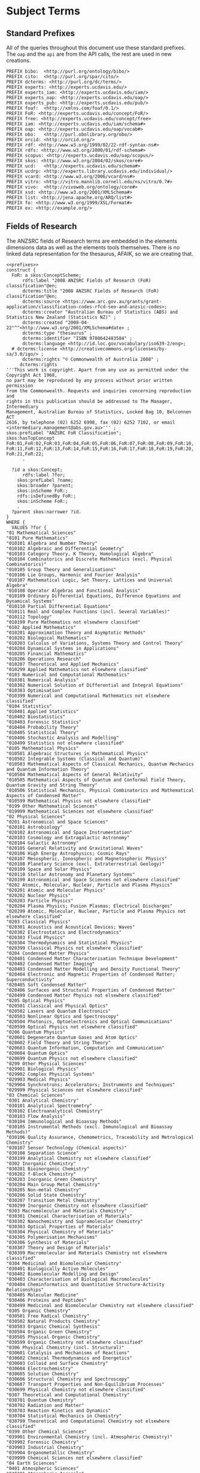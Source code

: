 * Subject Terms
:PROPERTIES:
:header-args:http: :host localhost:6030
:header-args:sparql: :url http://sparql.org/sparql :format text/csv
:header-args:sparqlx: :url http://localhost:3030/experts_private/sparql :format text/csv
:END:

** Standard Prefixes
All of the queries throughout this document use these standard prefixes.  The
~oap~ and the ~api~ are from the API calls, the rest are used in new creations.

#+name: prefixes
#+BEGIN_SRC sparql :no-tangle
PREFIX bibo:  <http://purl.org/ontology/bibo/>
PREFIX cito:  <http://purl.org/spar/cito/>
PREFIX dcterms: <http://purl.org/dc/terms/>
PREFIX experts: <http://experts.ucdavis.edu/>
PREFIX experts_iam: <http://experts.ucdavis.edu/iam/>
PREFIX experts_oap: <http://experts.ucdavis.edu/oap/>
PREFIX experts_pub: <http://experts.ucdavis.edu/pub/>
PREFIX foaf:  <http://xmlns.com/foaf/0.1/>
PREFIX FoR: <http://experts.ucdavis.edu/concept/FoR/>
PREFIX free: <http://experts.ucdavis.edu/concept/free>
PREFIX iam: <http://experts.ucdavis.edu/iam/schema#>
PREFIX oap: <http://experts.ucdavis.edu/oap/vocab#>
PREFIX obo:   <http://purl.obolibrary.org/obo/>
PREFIX orcid: <http://orcid.org/>
PREFIX rdf: <http://www.w3.org/1999/02/22-rdf-syntax-ns#>
PREFIX rdfs: <http://www.w3.org/2000/01/rdf-schema#>
PREFIX scopus: <http://experts.ucdavis.edu/oap/scopus/>
PREFIX skos: <http://www.w3.org/2004/02/skos/core#>
PREFIX ucd:   <http://experts.ucdavis.edu/schema#>
PREFIX ucdrp: <http://experts.library.ucdavis.edu/individual/>
PREFIX vcard: <http://www.w3.org/2006/vcard/ns#>
PREFIX vitro: <http://vitro.mannlib.cornell.edu/ns/vitro/0.7#>
PREFIX vivo:  <http://vivoweb.org/ontology/core#>
PREFIX xsd: <http://www.w3.org/2001/XMLSchema#>
PREFIX list: <http://jena.apache.org/ARQ/list#>
PREFIX fo: <http://www.w3.org/1999/XSL/Format#>
PREFIX ex: <http://example.org/>
#+END_SRC

** Fields of Research

The ANZSRC fields of Research terms are embedded in the elements dimensions
data as well as the elements tools themselves.  There is no linked data
representation for the thesaurus, AFAIK, so we are creating that.

#+name: FoR
#+BEGIN_SRC sparql :noweb yes :no-tangle :format raw :file FoR.ttl :wrapx "SRC ttl :tangle FoR.ttl"
<<prefixes>>
construct {
  FoR: a skos:ConceptScheme;
      rdfs:label "2008 ANZSRC Fields of Research (FoR) classification"@en;
      dcterms:title "2008 ANZSRC Fields of Research (FoR) classification"@en;
      dcterms:source <https://www.arc.gov.au/grants/grant-application/classification-codes-rfcd-seo-and-anzsic-codes>;
      dcterms:creator "Australian Bureau of Statistics (ABS) and Statistics New Zealand (Statistics NZ)" ;
      dcterms:created "2008-04-22"^^<http://www.w3.org/2001/XMLSchema#date> ;
      dcterms:type "thesaurus" ;
      dcterms:identifier "ISBN 9780642483584" ;
      dcterms:language <http://id.loc.gov/vocabulary/iso639-2/eng>;
  # dcterms:license <http://creativecommons.org/licenses/by-sa/3.0/igo/> ;
      dcterms:rights "© Commonwealth of Australia 2008" ;
     dcterms:rights
'''This work is copyright. Apart from any use as permitted under the Copyright Act 1968,
no part may be reproduced by any process without prior written permission
from the Commonwealth. Requests and inquiries concerning reproduction and
rights in this publication should be addressed to The Manager, Intermediary
Management, Australian Bureau of Statistics, Locked Bag 10, Belconnen ACT
2616, by telephone (02) 6252 6998, fax (02) 6252 7102, or email <intermediary.management@abs.gov.au>''' ;
skos:prefLabel "ANZSRC FoR Classification";
skos:hasTopConcept FoR:01,FoR:02,FoR:03,FoR:04,FoR:05,FoR:06,FoR:07,FoR:08,FoR:09,FoR:10,
FoR:11,FoR:12,FoR:13,FoR:14,FoR:15,FoR:16,FoR:17,FoR:18,FoR:19,FoR:20,
FoR:21,FoR:22;
      .

  ?id a skos:Concept;
      rdfs:label ?for;
    skos:prefLabel ?name;
    skos:broader ?parent;
    skos:inScheme FoR:;
    rdfs:isDefinedBy FoR:;
    skos:inScheme FoR:;
    .
  ?parent skos:narrower ?id.
}
WHERE {
  VALUES ?for {
"01 Mathematical Sciences"
"0101 Pure Mathematics"
"010101 Algebra and Number Theory"
"010102 Algebraic and Differential Geometry"
"010103 Category Theory, K Theory, Homological Algebra"
"010104 Combinatorics and Discrete Mathematics (excl. Physical Combinatorics)"
"010105 Group Theory and Generalisations"
"010106 Lie Groups, Harmonic and Fourier Analysis"
"010107 Mathematical Logic, Set Theory, Lattices and Universal Algebra"
"010108 Operator Algebras and Functional Analysis"
"010109 Ordinary Differential Equations, Difference Equations and Dynamical Systems"
"010110 Partial Differential Equations"
"010111 Real and Complex Functions (incl. Several Variables)"
"010112 Topology"
"010199 Pure Mathematics not elsewhere classified"
"0102 Applied Mathematics"
"010201 Approximation Theory and Asymptotic Methods"
"010202 Biological Mathematics"
"010203 Calculus of Variations, Systems Theory and Control Theory"
"010204 Dynamical Systems in Applications"
"010205 Financial Mathematics"
"010206 Operations Research"
"010207 Theoretical and Applied Mechanics"
"010299 Applied Mathematics not elsewhere classified"
"0103 Numerical and Computational Mathematics"
"010301 Numerical Analysis"
"010302 Numerical Solution of Differential and Integral Equations"
"010303 Optimisation"
"010399 Numerical and Computational Mathematics not elsewhere classified"
"0104 Statistics"
"010401 Applied Statistics"
"010402 Biostatistics"
"010403 Forensic Statistics"
"010404 Probability Theory"
"010405 Statistical Theory"
"010406 Stochastic Analysis and Modelling"
"010499 Statistics not elsewhere classified"
"0105 Mathematical Physics"
"010501 Algebraic Structures in Mathematical Physics"
"010502 Integrable Systems (Classical and Quantum)"
"010503 Mathematical Aspects of Classical Mechanics, Quantum Mechanics and Quantum Information Theory"
"010504 Mathematical Aspects of General Relativity"
"010505 Mathematical Aspects of Quantum and Conformal Field Theory, Quantum Gravity and String Theory"
"010506 Statistical Mechanics, Physical Combinatorics and Mathematical Aspects of Condensed Matter"
"010599 Mathematical Physics not elsewhere classified"
"0199 Other Mathematical Sciences"
"019999 Mathematical Sciences not elsewhere classified"
"02 Physical Sciences"
"0201 Astronomical and Space Sciences"
"020101 Astrobiology"
"020102 Astronomical and Space Instrumentation"
"020103 Cosmology and Extragalactic Astronomy"
"020104 Galactic Astronomy"
"020105 General Relativity and Gravitational Waves"
"020106 High Energy Astrophysics; Cosmic Rays"
"020107 Mesospheric, Ionospheric and Magnetospheric Physics"
"020108 Planetary Science (excl. Extraterrestrial Geology)"
"020109 Space and Solar Physics"
"020110 Stellar Astronomy and Planetary Systems"
"020199 Astronomical and Space Sciences not elsewhere classified"
"0202 Atomic, Molecular, Nuclear, Particle and Plasma Physics"
"020201 Atomic and Molecular Physics"
"020202 Nuclear Physics"
"020203 Particle Physics"
"020204 Plasma Physics; Fusion Plasmas; Electrical Discharges"
"020299 Atomic, Molecular, Nuclear, Particle and Plasma Physics not elsewhere classified"
"0203 Classical Physics"
"020301 Acoustics and Acoustical Devices; Waves"
"020302 Electrostatics and Electrodynamics"
"020303 Fluid Physics"
"020304 Thermodynamics and Statistical Physics"
"020399 Classical Physics not elsewhere classified"
"0204 Condensed Matter Physics"
"020401 Condensed Matter Characterisation Technique Development"
"020402 Condensed Matter Imaging"
"020403 Condensed Matter Modelling and Density Functional Theory"
"020404 Electronic and Magnetic Properties of Condensed Matter; Superconductivity"
"020405 Soft Condensed Matter"
"020406 Surfaces and Structural Properties of Condensed Matter"
"020499 Condensed Matter Physics not elsewhere classified"
"0205 Optical Physics"
"020501 Classical and Physical Optics"
"020502 Lasers and Quantum Electronics"
"020503 Nonlinear Optics and Spectroscopy"
"020504 Photonics, Optoelectronics and Optical Communications"
"020599 Optical Physics not elsewhere classified"
"0206 Quantum Physics"
"020601 Degenerate Quantum Gases and Atom Optics"
"020602 Field Theory and String Theory"
"020603 Quantum Information, Computation and Communication"
"020604 Quantum Optics"
"020699 Quantum Physics not elsewhere classified"
"0299 Other Physical Sciences"
"029901 Biological Physics"
"029902 Complex Physical Systems"
"029903 Medical Physics"
"029904 Synchrotrons; Accelerators; Instruments and Techniques"
"029999 Physical Sciences not elsewhere classified"
"03 Chemical Sciences"
"0301 Analytical Chemistry"
"030101 Analytical Spectrometry"
"030102 Electroanalytical Chemistry"
"030103 Flow Analysis"
"030104 Immunological and Bioassay Methods"
"030105 Instrumental Methods (excl. Immunological and Bioassay Methods)"
"030106 Quality Assurance, Chemometrics, Traceability and Metrological Chemistry"
"030107 Sensor Technology (Chemical aspects)"
"030108 Separation Science"
"030199 Analytical Chemistry not elsewhere classified"
"0302 Inorganic Chemistry"
"030201 Bioinorganic Chemistry"
"030202 f-Block Chemistry"
"030203 Inorganic Green Chemistry"
"030204 Main Group Metal Chemistry"
"030205 Non-metal Chemistry"
"030206 Solid State Chemistry"
"030207 Transition Metal Chemistry"
"030299 Inorganic Chemistry not elsewhere classified"
"0303 Macromolecular and Materials Chemistry"
"030301 Chemical Characterisation of Materials"
"030302 Nanochemistry and Supramolecular Chemistry"
"030303 Optical Properties of Materials"
"030304 Physical Chemistry of Materials"
"030305 Polymerisation Mechanisms"
"030306 Synthesis of Materials"
"030307 Theory and Design of Materials"
"030399 Macromolecular and Materials Chemistry not elsewhere classified"
"0304 Medicinal and Biomolecular Chemistry"
"030401 Biologically Active Molecules"
"030402 Biomolecular Modelling and Design"
"030403 Characterisation of Biological Macromolecules"
"030404 Cheminformatics and Quantitative Structure-Activity Relationships"
"030405 Molecular Medicine"
"030406 Proteins and Peptides"
"030499 Medicinal and Biomolecular Chemistry not elsewhere classified"
"0305 Organic Chemistry"
"030501 Free Radical Chemistry"
"030502 Natural Products Chemistry"
"030503 Organic Chemical Synthesis"
"030504 Organic Green Chemistry"
"030505 Physical Organic Chemistry"
"030599 Organic Chemistry not elsewhere classified"
"0306 Physical Chemistry (incl. Structural)"
"030601 Catalysis and Mechanisms of Reactions"
"030602 Chemical Thermodynamics and Energetics"
"030603 Colloid and Surface Chemistry"
"030604 Electrochemistry"
"030605 Solution Chemistry"
"030606 Structural Chemistry and Spectroscopy"
"030607 Transport Properties and Non-Equilibrium Processes"
"030699 Physical Chemistry not elsewhere classified"
"0307 Theoretical and Computational Chemistry"
"030701 Quantum Chemistry"
"030702 Radiation and Matter"
"030703 Reaction Kinetics and Dynamics"
"030704 Statistical Mechanics in Chemistry"
"030799 Theoretical and Computational Chemistry not elsewhere classified"
"0399 Other Chemical Sciences"
"039901 Environmental Chemistry (incl. Atmospheric Chemistry)"
"039902 Forensic Chemistry"
"039903 Industrial Chemistry"
"039904 Organometallic Chemistry"
"039999 Chemical Sciences not elsewhere classified"
"04 Earth Sciences"
"0401 Atmospheric Sciences"
"040101 Atmospheric Aerosols"
"040102 Atmospheric Dynamics"
"040103 Atmospheric Radiation"
"040104 Climate Change Processes"
"040105 Climatology (excl. Climate Change Processes)"
"040106 Cloud Physics"
"040107 Meteorology"
"040108 Tropospheric and Stratospheric Physics"
"040199 Atmospheric Sciences not elsewhere classified"
"0402 Geochemistry"
"040201 Exploration Geochemistry"
"040202 Inorganic Geochemistry"
"040203 Isotope Geochemistry"
"040204 Organic Geochemistry"
"040299 Geochemistry not elsewhere classified"
"0403 Geology"
"040301 Basin Analysis"
"040302 Extraterrestrial Geology"
"040303 Geochronology"
"040304 Igneous and Metamorphic Petrology"
"040305 Marine Geoscience"
"040306 Mineralogy and Crystallography"
"040307 Ore Deposit Petrology"
"040308 Palaeontology (incl. Palynology)"
"040309 Petroleum and Coal Geology"
"040310 Sedimentology"
"040311 Stratigraphy (incl. Biostratigraphy and Sequence Stratigraphy)"
"040312 Structural Geology"
"040313 Tectonics"
"040314 Volcanology"
"040399 Geology not elsewhere classified"
"0404 Geophysics"
"040401 Electrical and Electromagnetic Methods in Geophysics"
"040402 Geodynamics"
"040403 Geophysical Fluid Dynamics"
"040404 Geothermics and Radiometrics"
"040405 Gravimetrics"
"040406 Magnetism and Palaeomagnetism"
"040407 Seismology and Seismic Exploration"
"040499 Geophysics not elsewhere classified"
"0405 Oceanography"
"040501 Biological Oceanography"
"040502 Chemical Oceanography"
"040503 Physical Oceanography"
"040599 Oceanography not elsewhere classified"
"0406 Physical Geography and Environmental Geoscience"
"040601 Geomorphology and Regolith and Landscape Evolution"
"040602 Glaciology"
"040603 Hydrogeology"
"040604 Natural Hazards"
"040605 Palaeoclimatology"
"040606 Quaternary Environments"
"040607 Surface Processes"
"040608 Surfacewater Hydrology"
"040699 Physical Geography and Environmental Geoscience not elsewhere classified"
"0499 Other Earth Sciences"
"049999 Earth Sciences not elsewhere classified"
"05 Environmental Sciences"
"0501 Ecological Applications"
"050101 Ecological Impacts of Climate Change"
"050102 Ecosystem Function"
"050103 Invasive Species Ecology"
"050104 Landscape Ecology"
"050199 Ecological Applications not elsewhere classified"
"0502 Environmental Science and Management"
"050201 Aboriginal and Torres Strait Islander Environmental Knowledge"
"050202 Conservation and Biodiversity"
"050203 Environmental Education and Extension"
"050204 Environmental Impact Assessment"
"050205 Environmental Management"
"050206 Environmental Monitoring"
"050207 Environmental Rehabilitation (excl. Bioremediation)"
"050208 Maori Environmental Knowledge"
"050209 Natural Resource Management"
"050210 Pacific Peoples Environmental Knowledge"
"050211 Wildlife and Habitat Management"
"050299 Environmental Science and Management not elsewhere classified"
"0503 Soil Sciences"
"050301 Carbon Sequestration Science"
"050302 Land Capability and Soil Degradation"
"050303 Soil Biology"
"050304 Soil Chemistry (excl. Carbon Sequestration Science)"
"050305 Soil Physics"
"050399 Soil Sciences not elsewhere classified"
"0599 Other Environmental Sciences"
"059999 Environmental Sciences not elsewhere classified"
"06 Biological Sciences"
"0601 Biochemistry and Cell Biology"
"060101 Analytical Biochemistry"
"060102 Bioinformatics"
"060103 Cell Development, Proliferation and Death"
"060104 Cell Metabolism"
"060105 Cell Neurochemistry"
"060106 Cellular Interactions (incl. Adhesion, Matrix, Cell Wall)"
"060107 Enzymes"
"060108 Protein Trafficking"
"060109 Proteomics and Intermolecular Interactions (excl. Medical Proteomics)"
"060110 Receptors and Membrane Biology"
"060111 Signal Transduction"
"060112 Structural Biology (incl. Macromolecular Modelling)"
"060113 Synthetic Biology"
"060114 Systems Biology"
"060199 Biochemistry and Cell Biology not elsewhere classified"
"0602 Ecology"
"060201 Behavioural Ecology"
"060202 Community Ecology (excl. Invasive Species Ecology)"
"060203 Ecological Physiology"
"060204 Freshwater Ecology"
"060205 Marine and Estuarine Ecology (incl. Marine Ichthyology)"
"060206 Palaeoecology"
"060207 Population Ecology"
"060208 Terrestrial Ecology"
"060299 Ecology not elsewhere classified"
"0603 Evolutionary Biology"
"060301 Animal Systematics and Taxonomy"
"060302 Biogeography and Phylogeography"
"060303 Biological Adaptation"
"060304 Ethology and Sociobiology"
"060305 Evolution of Developmental Systems"
"060306 Evolutionary Impacts of Climate Change"
"060307 Host-Parasite Interactions"
"060308 Life Histories"
"060309 Phylogeny and Comparative Analysis"
"060310 Plant Systematics and Taxonomy"
"060311 Speciation and Extinction"
"060399 Evolutionary Biology not elsewhere classified"
"0604 Genetics"
"060401 Anthropological Genetics"
"060402 Cell and Nuclear Division"
"060403 Developmental Genetics (incl. Sex Determination)"
"060404 Epigenetics (incl. Genome Methylation and Epigenomics)"
"060405 Gene Expression (incl. Microarray and other genome-wide approaches)"
"060406 Genetic Immunology"
"060407 Genome Structure and Regulation"
"060408 Genomics"
"060409 Molecular Evolution"
"060410 Neurogenetics"
"060411 Population, Ecological and Evolutionary Genetics"
"060412 Quantitative Genetics (incl. Disease and Trait Mapping Genetics)"
"060499 Genetics not elsewhere classified"
"0605 Microbiology"
"060501 Bacteriology"
"060502 Infectious Agents"
"060503 Microbial Genetics"
"060504 Microbial Ecology"
"060505 Mycology"
"060506 Virology"
"060599 Microbiology not elsewhere classified"
"0606 Physiology"
"060601 Animal Physiology - Biophysics"
"060602 Animal Physiology - Cell"
"060603 Animal Physiology - Systems"
"060604 Comparative Physiology"
"060699 Physiology not elsewhere classified"
"0607 Plant Biology"
"060701 Phycology (incl. Marine Grasses)"
"060702 Plant Cell and Molecular Biology"
"060703 Plant Developmental and Reproductive Biology"
"060704 Plant Pathology"
"060705 Plant Physiology"
"060799 Plant Biology not elsewhere classified"
"0608 Zoology"
"060801 Animal Behaviour"
"060802 Animal Cell and Molecular Biology"
"060803 Animal Developmental and Reproductive Biology"
"060804 Animal Immunology"
"060805 Animal Neurobiology"
"060806 Animal Physiological Ecology"
"060807 Animal Structure and Function"
"060808 Invertebrate Biology"
"060809 Vertebrate Biology"
"060899 Zoology not elsewhere classified"
"0699 Other Biological Sciences"
"069901 Forensic Biology"
"069902 Global Change Biology"
"069999 Biological Sciences not elsewhere classified"
"07 Agricultural and Veterinary Sciences"
"0701 Agriculture, Land and Farm Management"
"070101 Agricultural Land Management"
"070102 Agricultural Land Planning"
"070103 Agricultural Production Systems Simulation"
"070104 Agricultural Spatial Analysis and Modelling"
"070105 Agricultural Systems Analysis and Modelling"
"070106 Farm Management, Rural Management and Agribusiness"
"070107 Farming Systems Research"
"070108 Sustainable Agricultural Development"
"070199 Agriculture, Land and Farm Management not elsewhere classified"
"0702 Animal Production"
"070201 Animal Breeding"
"070202 Animal Growth and Development"
"070203 Animal Management"
"070204 Animal Nutrition"
"070205 Animal Protection (Pests and Pathogens)"
"070206 Animal Reproduction"
"070207 Humane Animal Treatment"
"070299 Animal Production not elsewhere classified"
"0703 Crop and Pasture Production"
"070301 Agro-ecosystem Function and Prediction"
"070302 Agronomy"
"070303 Crop and Pasture Biochemistry and Physiology"
"070304 Crop and Pasture Biomass and Bioproducts"
"070305 Crop and Pasture Improvement (Selection and Breeding)"
"070306 Crop and Pasture Nutrition"
"070307 Crop and Pasture Post Harvest Technologies (incl. Transportation and Storage)"
"070308 Crop and Pasture Protection (Pests, Diseases and Weeds)"
"070399 Crop and Pasture Production not elsewhere classified"
"0704 Fisheries Sciences"
"070401 Aquaculture"
"070402 Aquatic Ecosystem Studies and Stock Assessment"
"070403 Fisheries Management"
"070404 Fish Pests and Diseases"
"070405 Fish Physiology and Genetics"
"070406 Post-Harvest Fisheries Technologies (incl. Transportation)"
"070499 Fisheries Sciences not elsewhere classified"
"0705 Forestry Sciences"
"070501 Agroforestry"
"070502 Forestry Biomass and Bioproducts"
"070503 Forestry Fire Management"
"070504 Forestry Management and Environment"
"070505 Forestry Pests, Health and Diseases"
"070506 Forestry Product Quality Assessment"
"070507 Tree Improvement (Selection and Breeding)"
"070508 Tree Nutrition and Physiology"
"070509 Wood Fibre Processing"
"070510 Wood Processing"
"070599 Forestry Sciences not elsewhere classified"
"0706 Horticultural Production"
"070601 Horticultural Crop Growth and Development"
"070602 Horticultural Crop Improvement (Selection and Breeding)"
"070603 Horticultural Crop Protection (Pests, Diseases and Weeds)"
"070604 Oenology and Viticulture"
"070605 Post Harvest Horticultural Technologies (incl. Transportation and Storage)"
"070699 Horticultural Production not elsewhere classified"
"0707 Veterinary Sciences"
"070701 Veterinary Anaesthesiology and Intensive Care"
"070702 Veterinary Anatomy and Physiology"
"070703 Veterinary Diagnosis and Diagnostics"
"070704 Veterinary Epidemiology"
"070705 Veterinary Immunology"
"070706 Veterinary Medicine"
"070707 Veterinary Microbiology (excl. Virology)"
"070708 Veterinary Parasitology"
"070709 Veterinary Pathology"
"070710 Veterinary Pharmacology"
"070711 Veterinary Surgery"
"070712 Veterinary Virology"
"070799 Veterinary Sciences not elsewhere classified"
"0799 Other Agricultural and Veterinary Sciences"
"079901 Agricultural Hydrology (Drainage, Flooding, Irrigation, Quality, etc.)"
"079902 Fertilisers and Agrochemicals (incl. Application)"
"079999 Agricultural and Veterinary Sciences not elsewhere classified"
"08 Information and Computing Sciences"
"0801 Artificial Intelligence and Image Processing"
"080101 Adaptive Agents and Intelligent Robotics"
"080102 Artificial Life"
"080103 Computer Graphics"
"080104 Computer Vision"
"080105 Expert Systems"
"080106 Image Processing"
"080107 Natural Language Processing"
"080108 Neural, Evolutionary and Fuzzy Computation"
"080109 Pattern Recognition and Data Mining"
"080110 Simulation and Modelling"
"080111 Virtual Reality and Related Simulation"
"080199 Artificial Intelligence and Image Processing not elsewhere classified"
"0802 Computation Theory and Mathematics"
"080201 Analysis of Algorithms and Complexity"
"080202 Applied Discrete Mathematics"
"080203 Computational Logic and Formal Languages"
"080204 Mathematical Software"
"080205 Numerical Computation"
"080299 Computation Theory and Mathematics not elsewhere classified"
"0803 Computer Software"
"080301 Bioinformatics Software"
"080302 Computer System Architecture"
"080303 Computer System Security"
"080304 Concurrent Programming"
"080305 Multimedia Programming"
"080306 Open Software"
"080307 Operating Systems"
"080308 Programming Languages"
"080309 Software Engineering"
"080399 Computer Software not elsewhere classified"
"0804 Data Format"
"080401 Coding and Information Theory"
"080402 Data Encryption"
"080403 Data Structures"
"080404 Markup Languages"
"080499 Data Format not elsewhere classified"
"0805 Distributed Computing"
"080501 Distributed and Grid Systems"
"080502 Mobile Technologies"
"080503 Networking and Communications"
"080504 Ubiquitous Computing"
"080505 Web Technologies (excl. Web Search)"
"080599 Distributed Computing not elsewhere classified"
"0806 Information Systems"
"080601 Aboriginal and Torres Strait Islander Information and Knowledge Systems"
"080602 Computer-Human Interaction"
"080603 Conceptual Modelling"
"080604 Database Management"
"080605 Decision Support and Group Support Systems"
"080606 Global Information Systems"
"080607 Information Engineering and Theory"
"080608 Information Systems Development Methodologies"
"080609 Information Systems Management"
"080610 Information Systems Organisation"
"080611 Information Systems Theory"
"080612 Interorganisational Information Systems and Web Services"
"080613 Maori Information and Knowledge Systems"
"080614 Pacific Peoples Information and Knowledge Systems"
"080699 Information Systems not elsewhere classified"
"0807 Library and Information Studies"
"080701 Aboriginal and Torres Strait Islander Knowledge Management"
"080702 Health Informatics"
"080703 Human Information Behaviour"
"080704 Information Retrieval and Web Search"
"080705 Informetrics"
"080706 Librarianship"
"080707 Organisation of Information and Knowledge Resources"
"080708 Records and Information Management (excl. Business Records and Information Management)"
"080709 Social and Community Informatics"
"080799 Library and Information Studies not elsewhere classified"
"0899 Other Information and Computing Sciences"
"089999 Information and Computing Sciences not elsewhere classified"
"09 Engineering"
"0901 Aerospace Engineering"
"090101 Aerodynamics (excl. Hypersonic Aerodynamics)"
"090102 Aerospace Materials"
"090103 Aerospace Structures"
"090104 Aircraft Performance and Flight Control Systems"
"090105 Avionics"
"090106 Flight Dynamics"
"090107 Hypersonic Propulsion and Hypersonic Aerodynamics"
"090108 Satellite, Space Vehicle and Missile Design and Testing"
"090199 Aerospace Engineering not elsewhere classified"
"0902 Automotive Engineering"
"090201 Automotive Combustion and Fuel Engineering (incl. Alternative/Renewable Fuels)"
"090202 Automotive Engineering Materials"
"090203 Automotive Mechatronics"
"090204 Automotive Safety Engineering"
"090205 Hybrid Vehicles and Powertrains"
"090299 Automotive Engineering not elsewhere classified"
"0903 Biomedical Engineering"
"090301 Biomaterials"
"090302 Biomechanical Engineering"
"090303 Biomedical Instrumentation"
"090304 Medical Devices"
"090305 Rehabilitation Engineering"
"090399 Biomedical Engineering not elsewhere classified"
"0904 Chemical Engineering"
"090401 Carbon Capture Engineering (excl. Sequestration)"
"090402 Catalytic Process Engineering"
"090403 Chemical Engineering Design"
"090404 Membrane and Separation Technologies"
"090405 Non-automotive Combustion and Fuel Engineering (incl. Alternative/Renewable Fuels)"
"090406 Powder and Particle Technology"
"090407 Process Control and Simulation"
"090408 Rheology"
"090409 Wastewater Treatment Processes"
"090410 Water Treatment Processes"
"090499 Chemical Engineering not elsewhere classified"
"0905 Civil Engineering"
"090501 Civil Geotechnical Engineering"
"090502 Construction Engineering"
"090503 Construction Materials"
"090504 Earthquake Engineering"
"090505 Infrastructure Engineering and Asset Management"
"090506 Structural Engineering"
"090507 Transport Engineering"
"090508 Water Quality Engineering"
"090509 Water Resources Engineering"
"090599 Civil Engineering not elsewhere classified"
"0906 Electrical and Electronic Engineering"
"090601 Circuits and Systems"
"090602 Control Systems, Robotics and Automation"
"090603 Industrial Electronics"
"090604 Microelectronics and Integrated Circuits"
"090605 Photodetectors, Optical Sensors and Solar Cells"
"090606 Photonics and Electro-Optical Engineering (excl. Communications)"
"090607 Power and Energy Systems Engineering (excl. Renewable Power)"
"090608 Renewable Power and Energy Systems Engineering (excl. Solar Cells)"
"090609 Signal Processing"
"090699 Electrical and Electronic Engineering not elsewhere classified"
"0907 Environmental Engineering"
"090701 Environmental Engineering Design"
"090702 Environmental Engineering Modelling"
"090703 Environmental Technologies"
"090799 Environmental Engineering not elsewhere classified"
"0908 Food Sciences"
"090801 Food Chemistry and Molecular Gastronomy (excl. Wine)"
"090802 Food Engineering"
"090803 Food Nutritional Balance"
"090804 Food Packaging, Preservation and Safety"
"090805 Food Processing"
"090806 Wine Chemistry and Wine Sensory Science"
"090899 Food Sciences not elsewhere classified"
"0909 Geomatic Engineering"
"090901 Cartography"
"090902 Geodesy"
"090903 Geospatial Information Systems"
"090904 Navigation and Position Fixing"
"090905 Photogrammetry and Remote Sensing"
"090906 Surveying (incl. Hydrographic Surveying)"
"090999 Geomatic Engineering not elsewhere classified"
"0910 Manufacturing Engineering"
"091001 CAD/CAM Systems"
"091002 Flexible Manufacturing Systems"
"091003 Machine Tools"
"091004 Machining"
"091005 Manufacturing Management"
"091006 Manufacturing Processes and Technologies (excl. Textiles)"
"091007 Manufacturing Robotics and Mechatronics (excl. Automotive Mechatronics)"
"091008 Manufacturing Safety and Quality"
"091009 Microtechnology"
"091010 Packaging, Storage and Transportation (excl. Food and Agricultural Products)"
"091011 Precision Engineering"
"091012 Textile Technology"
"091099 Manufacturing Engineering not elsewhere classified"
"0911 Maritime Engineering"
"091101 Marine Engineering"
"091102 Naval Architecture"
"091103 Ocean Engineering"
"091104 Ship and Platform Hydrodynamics"
"091105 Ship and Platform Structures"
"091106 Special Vehicles"
"091199 Maritime Engineering not elsewhere classified"
"0912 Materials Engineering"
"091201 Ceramics"
"091202 Composite and Hybrid Materials"
"091203 Compound Semiconductors"
"091204 Elemental Semiconductors"
"091205 Functional Materials"
"091206 Glass"
"091207 Metals and Alloy Materials"
"091208 Organic Semiconductors"
"091209 Polymers and Plastics"
"091210 Timber, Pulp and Paper"
"091299 Materials Engineering not elsewhere classified"
"0913 Mechanical Engineering"
"091301 Acoustics and Noise Control (excl. Architectural Acoustics)"
"091302 Automation and Control Engineering"
"091303 Autonomous Vehicles"
"091304 Dynamics, Vibration and Vibration Control"
"091305 Energy Generation, Conversion and Storage Engineering"
"091306 Microelectromechanical Systems (MEMS)"
"091307 Numerical Modelling and Mechanical Characterisation"
"091308 Solid Mechanics"
"091309 Tribology"
"091399 Mechanical Engineering not elsewhere classified"
"0914 Resources Engineering and Extractive Metallurgy"
"091401 Electrometallurgy"
"091402 Geomechanics and Resources Geotechnical Engineering"
"091403 Hydrometallurgy"
"091404 Mineral Processing/Beneficiation"
"091405 Mining Engineering"
"091406 Petroleum and Reservoir Engineering"
"091407 Pyrometallurgy"
"091499 Resources Engineering and Extractive Metallurgy not elsewhere classified"
"0915 Interdisciplinary Engineering"
"091501 Computational Fluid Dynamics"
"091502 Computational Heat Transfer"
"091503 Engineering Practice"
"091504 Fluidisation and Fluid Mechanics"
"091505 Heat and Mass Transfer Operations"
"091506 Nuclear Engineering (incl. Fuel Enrichment and Waste Processing and Storage)"
"091507 Risk Engineering (excl. Earthquake Engineering)"
"091508 Turbulent Flows"
"091599 Interdisciplinary Engineering not elsewhere classified"
"0999 Other Engineering"
"099901 Agricultural Engineering"
"099902 Engineering Instrumentation"
"099999 Engineering not elsewhere classified"
"10 Technology"
"1001 Agricultural Biotechnology"
"100101 Agricultural Biotechnology Diagnostics (incl. Biosensors)"
"100102 Agricultural Marine Biotechnology"
"100103 Agricultural Molecular Engineering of Nucleic Acids and Proteins"
"100104 Genetically Modified Animals"
"100105 Genetically Modified Field Crops and Pasture"
"100106 Genetically Modified Horticulture Plants"
"100107 Genetically Modified Trees"
"100108 Livestock cloning"
"100109 Transgenesis"
"100199 Agricultural Biotechnology not elsewhere classified"
"1002 Environmental Biotechnology"
"100201 Biodiscovery"
"100202 Biological Control"
"100203 Bioremediation"
"100204 Environmental Biotechnology Diagnostics (incl. Biosensors)"
"100205 Environmental Marine Biotechnology"
"100206 Environmental Molecular Engineering of Nucleic Acids and Proteins"
"100299 Environmental Biotechnology not elsewhere classified"
"1003 Industrial Biotechnology"
"100301 Biocatalysis and Enzyme Technology"
"100302 Bioprocessing, Bioproduction and Bioproducts"
"100303 Fermentation"
"100304 Industrial Biotechnology Diagnostics (incl. Biosensors)"
"100305 Industrial Microbiology (incl. Biofeedstocks)"
"100306 Industrial Molecular Engineering of Nucleic Acids and Proteins"
"100399 Industrial Biotechnology not elsewhere classified"
"1004 Medical Biotechnology"
"100401 Gene and Molecular Therapy"
"100402 Medical Biotechnology Diagnostics (incl. Biosensors)"
"100403 Medical Molecular Engineering of Nucleic Acids and Proteins"
"100404 Regenerative Medicine (incl. Stem Cells and Tissue Engineering)"
"100499 Medical Biotechnology not elsewhere classified"
"1005 Communications Technologies"
"100501 Antennas and Propagation"
"100502 Broadband and Modem Technology"
"100503 Computer Communications Networks"
"100504 Data Communications"
"100505 Microwave and Millimetrewave Theory and Technology"
"100506 Optical Fibre Communications"
"100507 Optical Networks and Systems"
"100508 Satellite Communications"
"100509 Video Communications"
"100510 Wireless Communications"
"100599 Communications Technologies not elsewhere classified"
"1006 Computer Hardware"
"100601 Arithmetic and Logic Structures"
"100602 Input, Output and Data Devices"
"100603 Logic Design"
"100604 Memory Structures"
"100605 Performance Evaluation; Testing and Simulation of Reliability"
"100606 Processor Architectures"
"100699 Computer Hardware not elsewhere classified"
"1007 Nanotechnology"
"100701 Environmental Nanotechnology"
"100702 Molecular and Organic Electronics"
"100703 Nanobiotechnology"
"100704 Nanoelectromechanical Systems"
"100705 Nanoelectronics"
"100706 Nanofabrication, Growth and Self Assembly"
"100707 Nanomanufacturing"
"100708 Nanomaterials"
"100709 Nanomedicine"
"100710 Nanometrology"
"100711 Nanophotonics"
"100712 Nanoscale Characterisation"
"100713 Nanotoxicology, Health and Safety"
"100799 Nanotechnology not elsewhere classified"
"1099 Other Technology"
"109999 Technology not elsewhere classified"
"11 Medical and Health Sciences"
"1101 Medical Biochemistry and Metabolomics"
"110101 Medical Biochemistry: Amino Acids and Metabolites"
"110102 Medical Biochemistry: Carbohydrates"
"110103 Medical Biochemistry: Inorganic Elements and Compounds"
"110104 Medical Biochemistry: Lipids"
"110105 Medical Biochemistry: Nucleic Acids"
"110106 Medical Biochemistry: Proteins and Peptides (incl. Medical Proteomics)"
"110107 Metabolic Medicine"
"110199 Medical Biochemistry and Metabolomics not elsewhere classified"
"1102 Cardiorespiratory Medicine and Haematology"
"110201 Cardiology (incl. Cardiovascular Diseases)"
"110202 Haematology"
"110203 Respiratory Diseases"
"110299 Cardiorespiratory Medicine and Haematology not elsewhere classified"
"1103 Clinical Sciences"
"110301 Anaesthesiology"
"110302 Clinical Chemistry (diagnostics)"
"110303 Clinical Microbiology"
"110304 Dermatology"
"110305 Emergency Medicine"
"110306 Endocrinology"
"110307 Gastroenterology and Hepatology"
"110308 Geriatrics and Gerontology"
"110309 Infectious Diseases"
"110310 Intensive Care"
"110311 Medical Genetics (excl. Cancer Genetics)"
"110312 Nephrology and Urology"
"110313 Nuclear Medicine"
"110314 Orthopaedics"
"110315 Otorhinolaryngology"
"110316 Pathology (excl. Oral Pathology)"
"110317 Physiotherapy"
"110318 Podiatry"
"110319 Psychiatry (incl. Psychotherapy)"
"110320 Radiology and Organ Imaging"
"110321 Rehabilitation and Therapy (excl. Physiotherapy)"
"110322 Rheumatology and Arthritis"
"110323 Surgery"
"110324 Venereology"
"110399 Clinical Sciences not elsewhere classified"
"1104 Complementary and Alternative Medicine"
"110401 Chiropractic"
"110402 Naturopathy"
"110403 Traditional Aboriginal and Torres Strait Islander Medicine and Treatments"
"110404 Traditional Chinese Medicine and Treatments"
"110405 Traditional Maori Medicine and Treatments"
"110499 Complementary and Alternative Medicine not elsewhere classified"
"1105 Dentistry"
"110501 Dental Materials and Equipment"
"110502 Dental Therapeutics, Pharmacology and Toxicology"
"110503 Endodontics"
"110504 Oral and Maxillofacial Surgery"
"110505 Oral Medicine and Pathology"
"110506 Orthodontics and Dentofacial Orthopaedics"
"110507 Paedodontics"
"110508 Periodontics"
"110509 Special Needs Dentistry"
"110599 Dentistry not elsewhere classified"
"1106 Human Movement and Sports Sciences"
"110601 Biomechanics"
"110602 Exercise Physiology"
"110603 Motor Control"
"110604 Sports Medicine"
"110699 Human Movement and Sports Science not elsewhere classified"
"1107 Immunology"
"110701 Allergy"
"110702 Applied Immunology (incl. Antibody Engineering, Xenotransplantation and T-cell Therapies)"
"110703 Autoimmunity"
"110704 Cellular Immunology"
"110705 Humoural Immunology and Immunochemistry"
"110706 Immunogenetics (incl. Genetic Immunology)"
"110707 Innate Immunity"
"110708 Transplantation Immunology"
"110709 Tumour Immunology"
"110799 Immunology not elsewhere classified"
"1108 Medical Microbiology"
"110801 Medical Bacteriology"
"110802 Medical Infection Agents (incl. Prions)"
"110803 Medical Parasitology"
"110804 Medical Virology"
"110899 Medical Microbiology not elsewhere classified"
"1109 Neurosciences"
"110901 Autonomic Nervous System"
"110902 Cellular Nervous System"
"110903 Central Nervous System"
"110904 Neurology and Neuromuscular Diseases"
"110905 Peripheral Nervous System"
"110906 Sensory Systems"
"110999 Neurosciences not elsewhere classified"
"1110 Nursing"
"111001 Aged Care Nursing"
"111002 Clinical Nursing: Primary (Preventative)"
"111003 Clinical Nursing: Secondary (Acute Care)"
"111004 Clinical Nursing: Tertiary (Rehabilitative)"
"111005 Mental Health Nursing"
"111006 Midwifery"
"111099 Nursing not elsewhere classified"
"1111 Nutrition and Dietetics"
"111101 Clinical and Sports Nutrition"
"111102 Dietetics and Nutrigenomics"
"111103 Nutritional Physiology"
"111104 Public Nutrition Intervention"
"111199 Nutrition and Dietetics not elsewhere classified"
"1112 Oncology and Carcinogenesis"
"111201 Cancer Cell Biology"
"111202 Cancer Diagnosis"
"111203 Cancer Genetics"
"111204 Cancer Therapy (excl. Chemotherapy and Radiation Therapy)"
"111205 Chemotherapy"
"111206 Haematological Tumours"
"111207 Molecular Targets"
"111208 Radiation Therapy"
"111209 Solid Tumours"
"111299 Oncology and Carcinogenesis not elsewhere classified"
"1113 Opthalmology and Optometry"
"111301 Ophthalmology"
"111302 Optical Technology"
"111303 Vision Science"
"111399 Ophthalmology and Optometry not elsewhere classified"
"1114 Paediatrics and Reproductive Medicine"
"111401 Foetal Development and Medicine"
"111402 Obstetrics and Gynaecology"
"111403 Paediatrics"
"111404 Reproduction"
"111499 Paediatrics and Reproductive Medicine not elsewhere classified"
"1115 Pharmacology and Pharmaceutical Sciences"
"111501 Basic Pharmacology"
"111502 Clinical Pharmacology and Therapeutics"
"111503 Clinical Pharmacy and Pharmacy Practice"
"111504 Pharmaceutical Sciences"
"111505 Pharmacogenomics"
"111506 Toxicology (incl. Clinical Toxicology)"
"111599 Pharmacology and Pharmaceutical Sciences not elsewhere classified"
"1116 Medical Physiology"
"111601 Cell Physiology"
"111602 Human Biophysics"
"111603 Systems Physiology"
"111699 Medical Physiology not elsewhere classified"
"1117 Public Health and Health Services"
"111701 Aboriginal and Torres Strait Islander Health"
"111702 Aged Health Care"
"111703 Care for Disabled"
"111704 Community Child Health"
"111705 Environmental and Occupational Health and Safety"
"111706 Epidemiology"
"111707 Family Care"
"111708 Health and Community Services"
"111709 Health Care Administration"
"111710 Health Counselling"
"111711 Health Information Systems (incl. Surveillance)"
"111712 Health Promotion"
"111713 Maori Health"
"111714 Mental Health"
"111715 Pacific Peoples Health"
"111716 Preventive Medicine"
"111717 Primary Health Care"
"111718 Residential Client Care"
"111799 Public Health and Health Services not elsewhere classified"
"1199 Other Medical and Health Sciences"
"119999 Medical and Health Sciences not elsewhere classified"
"12 Built Environment and Design"
"1201 Architecture"
"120101 Architectural Design"
"120102 Architectural Heritage and Conservation"
"120103 Architectural History and Theory"
"120104 Architectural Science and Technology (incl. Acoustics, Lighting, Structure and Ecologically Sustainable Design)"
"120105 Architecture Management"
"120106 Interior Design"
"120107 Landscape Architecture"
"120199 Architecture not elsewhere classified"
"1202 Building"
"120201 Building Construction Management and Project Planning"
"120202 Building Science and Techniques"
"120203 Quantity Surveying"
"120299 Building not elsewhere classified"
"1203 Design Practice and Management"
"120301 Design History and Theory"
"120302 Design Innovation"
"120303 Design Management and Studio and Professional Practice"
"120304 Digital and Interaction Design"
"120305 Industrial Design"
"120306 Textile and Fashion Design"
"120307 Visual Communication Design (incl. Graphic Design)"
"120399 Design Practice and Management not elsewhere classified"
"1204 Engineering Design"
"120401 Engineering Design Empirical Studies"
"120402 Engineering Design Knowledge"
"120403 Engineering Design Methods"
"120404 Engineering Systems Design"
"120405 Models of Engineering Design"
"120499 Engineering Design not elsewhere classified"
"1205 Urban and Regional Planning"
"120501 Community Planning"
"120502 History and Theory of the Built Environment (excl. Architecture)"
"120503 Housing Markets, Development, Management"
"120504 Land Use and Environmental Planning"
"120505 Regional Analysis and Development"
"120506 Transport Planning"
"120507 Urban Analysis and Development"
"120508 Urban Design"
"120599 Urban and Regional Planning not elsewhere classified"
"1299 Other Built Environment and Design"
"129999 Built Environment and Design not elsewhere classified"
"13 Education"
"1301 Education Systems"
"130101 Continuing and Community Education"
"130102 Early Childhood Education (excl. Maori)"
"130103 Higher Education"
"130104 Kura Kaupapa Maori (Maori Primary Education)"
"130105 Primary Education (excl. Maori)"
"130106 Secondary Education"
"130107 Te Whariki (Maori Early Childhood Education)"
"130108 Technical, Further and Workplace Education"
"130199 Education Systems not elsewhere classified"
"1302 Curriculum and Pedagogy"
"130201 Creative Arts, Media and Communication Curriculum and Pedagogy"
"130202 Curriculum and Pedagogy Theory and Development"
"130203 Economics, Business and Management Curriculum and Pedagogy"
"130204 English and Literacy Curriculum and Pedagogy (excl. LOTE, ESL and TESOL)"
"130205 Humanities and Social Sciences Curriculum and Pedagogy (excl. Economics, Business and Management)"
"130206 Kohanga Reo (Maori Language Curriculum and Pedagogy)"
"130207 LOTE, ESL and TESOL Curriculum and Pedagogy (excl. Maori)"
"130208 Mathematics and Numeracy Curriculum and Pedagogy"
"130209 Medicine, Nursing and Health Curriculum and Pedagogy"
"130210 Physical Education and Development Curriculum and Pedagogy"
"130211 Religion Curriculum and Pedagogy"
"130212 Science, Technology and Engineering Curriculum and Pedagogy"
"130213 Vocational Education and Training Curriculum and Pedagogy"
"130299 Curriculum and Pedagogy not elsewhere classified"
"1303 Specialist Studies in Education"
"130301 Aboriginal and Torres Strait Islander Education"
"130302 Comparative and Cross-Cultural Education"
"130303 Education Assessment and Evaluation"
"130304 Educational Administration, Management and Leadership"
"130305 Educational Counselling"
"130306 Educational Technology and Computing"
"130307 Ethnic Education (excl. Aboriginal and Torres Strait Islander, Maori and Pacific Peoples)"
"130308 Gender, Sexuality and Education"
"130309 Learning Sciences"
"130310 Maori Education (excl. Early Childhood and Primary Education)"
"130311 Pacific Peoples Education"
"130312 Special Education and Disability"
"130313 Teacher Education and Professional Development of Educators"
"130399 Specialist Studies in Education not elsewhere classified"
"1399 Other Education"
"139999 Education not elsewhere classified"
"14 Economics"
"1401 Economic Theory"
"140101 History of Economic Thought"
"140102 Macroeconomic Theory"
"140103 Mathematical Economics"
"140104 Microeconomic Theory"
"140199 Economic Theory not elsewhere classified"
"1402 Applied Economics"
"140201 Agricultural Economics"
"140202 Economic Development and Growth"
"140203 Economic History"
"140204 Economics of Education"
"140205 Environment and Resource Economics"
"140206 Experimental Economics"
"140207 Financial Economics"
"140208 Health Economics"
"140209 Industry Economics and Industrial Organisation"
"140210 International Economics and International Finance"
"140211 Labour Economics"
"140212 Macroeconomics (incl. Monetary and Fiscal Theory)"
"140213 Public Economics- Public Choice"
"140214 Public Economics- Publically Provided Goods"
"140215 Public Economics- Taxation and Revenue"
"140216 Tourism Economics"
"140217 Transport Economics"
"140218 Urban and Regional Economics"
"140219 Welfare Economics"
"140299 Applied Economics not elsewhere classified"
"1403 Econometrics"
"140301 Cross-Sectional Analysis"
"140302 Econometric and Statistical Methods"
"140303 Economic Models and Forecasting"
"140304 Panel Data Analysis"
"140305 Time-Series Analysis"
"140399 Econometrics not elsewhere classified"
"1499 Other Economics"
"149901 Comparative Economic Systems"
"149902 Ecological Economics"
"149903 Heterodox Economics"
"149999 Economics not elsewhere classified"
"15 Commerce, Management, Tourism and Services"
"1501 Accounting, Auditing and Accountability"
"150101 Accounting Theory and Standards"
"150102 Auditing and Accountability"
"150103 Financial Accounting"
"150104 International Accounting"
"150105 Management Accounting"
"150106 Sustainability Accounting and Reporting"
"150107 Taxation Accounting"
"150199 Accounting, Auditing and Accountability not elsewhere classified"
"1502 Banking, Finance and Investment"
"150201 Finance"
"150202 Financial Econometrics"
"150203 Financial Institutions (incl. Banking)"
"150204 Insurance Studies"
"150205 Investment and Risk Management"
"150299 Banking, Finance and Investment not elsewhere classified"
"1503 Business and Management"
"150301 Business Information Management (incl. Records, Knowledge and Information Management, and Intelligence)"
"150302 Business Information Systems"
"150303 Corporate Governance and Stakeholder Engagement"
"150304 Entrepreneurship"
"150305 Human Resources Management"
"150306 Industrial Relations"
"150307 Innovation and Technology Management"
"150308 International Business"
"150309 Logistics and Supply Chain Management"
"150310 Organisation and Management Theory"
"150311 Organisational Behaviour"
"150312 Organisational Planning and Management"
"150313 Quality Management"
"150314 Small Business Management"
"150399 Business and Management not elsewhere classified"
"1504 Commercial Services"
"150401 Food and Hospitality Services"
"150402 Hospitality Management"
"150403 Real Estate and Valuation Services"
"150404 Sport and Leisure Management"
"150499 Commercial Services not elsewhere classified"
"1505 Marketing"
"150501 Consumer-Oriented Product or Service Development"
"150502 Marketing Communications"
"150503 Marketing Management (incl. Strategy and Customer Relations)"
"150504 Marketing Measurement"
"150505 Marketing Research Methodology"
"150506 Marketing Theory"
"150507 Pricing (incl. Consumer Value Estimation)"
"150599 Marketing not elsewhere classified"
"1506 Tourism"
"150601 Impacts of Tourism"
"150602 Tourism Forecasting"
"150603 Tourism Management"
"150604 Tourism Marketing"
"150605 Tourism Resource Appraisal"
"150606 Tourist Behaviour and Visitor Experience"
"150699 Tourism not elsewhere classified"
"1507 Transportation and Freight Services"
"150701 Air Transportation and Freight Services"
"150702 Rail Transportation and Freight Services"
"150703 Road Transportation and Freight Services"
"150799 Transportation and Freight Services not elsewhere classified"
"1599 Other Commerce, Management, Tourism and Services"
"159999 Commerce, Management, Tourism and Services not elsewhere classified"
"16 Studies in Human Society"
"1601 Anthropology"
"160101 Anthropology of Development"
"160102 Biological (Physical) Anthropology"
"160103 Linguistic Anthropology"
"160104 Social and Cultural Anthropology"
"160199 Anthropology not elsewhere classified"
"1602 Criminology"
"160201 Causes and Prevention of Crime"
"160202 Correctional Theory, Offender Treatment and Rehabilitation"
"160203 Courts and Sentencing"
"160204 Criminological Theories"
"160205 Police Administration, Procedures and Practice"
"160206 Private Policing and Security Services"
"160299 Criminology not elsewhere classified"
"1603 Demography"
"160301 Family and Household Studies"
"160302 Fertility"
"160303 Migration"
"160304 Mortality"
"160305 Population Trends and Policies"
"160399 Demography not elsewhere classified"
"1604 Human Geography"
"160401 Economic Geography"
"160402 Recreation, Leisure and Tourism Geography"
"160403 Social and Cultural Geography"
"160404 Urban and Regional Studies (excl. Planning)"
"160499 Human Geography not elsewhere classified"
"1605 Policy and Administration"
"160501 Aboriginal and Torres Strait Islander Policy"
"160502 Arts and Cultural Policy"
"160503 Communications and Media Policy"
"160504 Crime Policy"
"160505 Economic Development Policy"
"160506 Education Policy"
"160507 Environment Policy"
"160508 Health Policy"
"160509 Public Administration"
"160510 Public Policy"
"160511 Research, Science and Technology Policy"
"160512 Social Policy"
"160513 Tourism Policy"
"160514 Urban Policy"
"160599 Policy and Administration not elsewhere classified"
"1606 Political Science"
"160601 Australian Government and Politics"
"160602 Citizenship"
"160603 Comparative Government and Politics"
"160604 Defence Studies"
"160605 Environmental Politics"
"160606 Government and Politics of Asia and the Pacific"
"160607 International Relations"
"160608 New Zealand Government and Politics"
"160609 Political Theory and Political Philosophy"
"160699 Political Science not elsewhere classified"
"1607 Social Work"
"160701 Clinical Social Work Practice"
"160702 Counselling, Welfare and Community Services"
"160703 Social Program Evaluation"
"160799 Social Work not elsewhere classified"
"1608 Sociology"
"160801 Applied Sociology, Program Evaluation and Social Impact Assessment"
"160802 Environmental Sociology"
"160803 Race and Ethnic Relations"
"160804 Rural Sociology"
"160805 Social Change"
"160806 Social Theory"
"160807 Sociological Methodology and Research Methods"
"160808 Sociology and Social Studies of Science and Technology"
"160809 Sociology of Education"
"160810 Urban Sociology and Community Studies"
"160899 Sociology not elsewhere classified"
"1699 Other Studies in Human Society"
"169901 Gender Specific Studies"
"169902 Studies of Aboriginal and Torres Strait Islander Society"
"169903 Studies of Asian Society"
"169904 Studies of Maori Society"
"169905 Studies of Pacific Peoples' Societies"
"169999 Studies in Human Society not elsewhere classified"
"17 Psychology and Cognitive Sciences"
"1701 Psychology"
"170101 Biological Psychology (Neuropsychology, Psychopharmacology, Physiological Psychology)"
"170102 Developmental Psychology and Ageing"
"170103 Educational Psychology"
"170104 Forensic Psychology"
"170105 Gender Psychology"
"170106 Health, Clinical and Counselling Psychology"
"170107 Industrial and Organisational Psychology"
"170108 Kaupapa Maori Psychology"
"170109 Personality, Abilities and Assessment"
"170110 Psychological Methodology, Design and Analysis"
"170111 Psychology of Religion"
"170112 Sensory Processes, Perception and Performance"
"170113 Social and Community Psychology"
"170114 Sport and Exercise Psychology"
"170199 Psychology not elsewhere classified"
"1702 Cognitive Sciences"
"170201 Computer Perception, Memory and Attention"
"170202 Decision Making"
"170203 Knowledge Representation and Machine Learning"
"170204 Linguistic Processes (incl. Speech Production and Comprehension)"
"170205 Neurocognitive Patterns and Neural Networks"
"170299 Cognitive Sciences not elsewhere classified"
"1799 Other Psychology and Cognitive Sciences"
"179999 Psychology and Cognitive Sciences not elsewhere classified"
"18 Law and Legal Studies"
"1801 Law"
"180101 Aboriginal and Torres Strait Islander Law"
"180102 Access to Justice"
"180103 Administrative Law"
"180104 Civil Law and Procedure"
"180105 Commercial and Contract Law"
"180106 Comparative Law"
"180107 Conflict of Laws (Private International Law)"
"180108 Constitutional Law"
"180109 Corporations and Associations Law"
"180110 Criminal Law and Procedure"
"180111 Environmental and Natural Resources Law"
"180112 Equity and Trusts Law"
"180113 Family Law"
"180114 Human Rights Law"
"180115 Intellectual Property Law"
"180116 International Law (excl. International Trade Law)"
"180117 International Trade Law"
"180118 Labour Law"
"180119 Law and Society"
"180120 Legal Institutions (incl. Courts and Justice Systems)"
"180121 Legal Practice, Lawyering and the Legal Profession"
"180122 Legal Theory, Jurisprudence and Legal Interpretation"
"180123 Litigation, Adjudication and Dispute Resolution"
"180124 Property Law (excl. Intellectual Property Law)"
"180125 Taxation Law"
"180126 Tort Law"
"180199 Law not elsewhere classified"
"1802 Maori Law"
"180201 Nga Tikanga Maori (Maori Customary Law)"
"180202 Te Maori Whakakaere Rauemi (Maori Resource Law)"
"180203 Te Tiriti O Waitangi (The Treaty of Waitangi)"
"180204 Te Ture Whenua (Maori Land Law)"
"180299 Maori Law not elsewhere classified"
"1899 Other Law and Legal Studies"
"189999 Law and Legal Studies not elsewhere classified"
"19 Studies in Creative Arts and Writing"
"1901 Art Theory and Criticism"
"190101 Art Criticism"
"190102 Art History"
"190103 Art Theory"
"190104 Visual Cultures"
"190199 Art Theory and Criticism not elsewhere classified"
"1902 Film, Television and Digital Media"
"190201 Cinema Studies"
"190202 Computer Gaming and Animation"
"190203 Electronic Media Art"
"190204 Film and Television"
"190205 Interactive Media"
"190299 Film, Television and Digital Media not elsewhere classified"
"1903 Journalism and Professional Writing"
"190301 Journalism Studies"
"190302 Professional Writing"
"190303 Technical Writing"
"190399 Journalism and Professional Writing not elsewhere classified"
"1904 Performing Arts and Creative Writing"
"190401 Aboriginal and Torres Strait Islander Performing Arts"
"190402 Creative Writing (incl. Playwriting)"
"190403 Dance"
"190404 Drama, Theatre and Performance Studies"
"190405 Maori Performing Arts"
"190406 Music Composition"
"190407 Music Performance"
"190408 Music Therapy"
"190409 Musicology and Ethnomusicology"
"190410 Pacific Peoples Performing Arts"
"190499 Performing Arts and Creative Writing not elsewhere classified"
"1905 Visual Arts and Crafts"
"190501 Crafts"
"190502 Fine Arts (incl. Sculpture and Painting)"
"190503 Lens-based Practice"
"190504 Performance and Installation Art"
"190599 Visual Arts and Crafts not elsewhere classified"
"1999 Other Studies in Creative Arts and Writing"
"199999 Studies in Creative Arts and Writing not elsewhere classified"
"20 Language, Communication and Culture"
"2001 Communication and Media Studies"
"200101 Communication Studies"
"200102 Communication Technology and Digital Media Studies"
"200103 International and Development Communication"
"200104 Media Studies"
"200105 Organisational, Interpersonal and Intercultural Communication"
"200199 Communication and Media Studies not elsewhere classified"
"2002 Cultural Studies"
"200201 Aboriginal and Torres Strait Islander Cultural Studies"
"200202 Asian Cultural Studies"
"200203 Consumption and Everyday Life"
"200204 Cultural Theory"
"200205 Culture, Gender, Sexuality"
"200206 Globalisation and Culture"
"200207 Maori Cultural Studies"
"200208 Migrant Cultural Studies"
"200209 Multicultural, Intercultural and Cross-cultural Studies"
"200210 Pacific Cultural Studies"
"200211 Postcolonial Studies"
"200212 Screen and Media Culture"
"200299 Cultural Studies not elsewhere classified"
"2003 Language Studies"
"200301 Early English Languages"
"200302 English Language"
"200303 English as a Second Language"
"200304 Central and Eastern European Languages (incl. Russian)"
"200305 Latin and Classical Greek Languages"
"200306 French Language"
"200307 German Language"
"200308 Iberian Languages"
"200309 Italian Language"
"200310 Other European Languages"
"200311 Chinese Languages"
"200312 Japanese Language"
"200313 Indonesian Languages"
"200314 South-East Asian Languages (excl. Indonesian)"
"200315 Indian Languages"
"200316 Korean Language"
"200317 Other Asian Languages (excl. South-East Asian)"
"200318 Middle Eastern Languages"
"200319 Aboriginal and Torres Strait Islander Languages"
"200320 Pacific Languages"
"200321 Te Reo Maori (Maori Language)"
"200322 Comparative Language Studies"
"200323 Translation and Interpretation Studies"
"200399 Language Studies not elsewhere classified"
"2004 Linguistics"
"200401 Applied Linguistics and Educational Linguistics"
"200402 Computational Linguistics"
"200403 Discourse and Pragmatics"
"200404 Laboratory Phonetics and Speech Science"
"200405 Language in Culture and Society (Sociolinguistics)"
"200406 Language in Time and Space (incl. Historical Linguistics, Dialectology)"
"200407 Lexicography"
"200408 Linguistic Structures (incl. Grammar, Phonology, Lexicon, Semantics)"
"200499 Linguistics not elsewhere classified"
"2005 Literary Studies"
"200501 Aboriginal and Torres Strait Islander Literature"
"200502 Australian Literature (excl. Aboriginal and Torres Strait Islander Literature)"
"200503 British and Irish Literature"
"200504 Maori Literature"
"200505 New Zealand Literature (excl. Maori Literature)"
"200506 North American Literature"
"200507 Pacific Literature"
"200508 Other Literatures in English"
"200509 Central and Eastern European Literature (incl. Russian)"
"200510 Latin and Classical Greek Literature"
"200511 Literature in French"
"200512 Literature in German"
"200513 Literature in Italian"
"200514 Literature in Spanish and Portuguese"
"200515 Other European Literature"
"200516 Indonesian Literature"
"200517 Literature in Chinese"
"200518 Literature in Japanese"
"200519 South-East Asian Literature (excl. Indonesian)"
"200520 Indian Literature"
"200521 Korean Literature"
"200522 Other Asian Literature (excl. South-East Asian)"
"200523 Middle Eastern Literature"
"200524 Comparative Literature Studies"
"200525 Literary Theory"
"200526 Stylistics and Textual Analysis"
"200599 Literary Studies not elsewhere classified"
"2099 Other Language, Communication and Culture"
"209999 Language, Communication and Culture not elsewhere classified"
"21 History and Archaeology"
"2101 Archaeology"
"210101 Aboriginal and Torres Strait Islander Archaeology"
"210102 Archaeological Science"
"210103 Archaeology of Asia, Africa and the Americas"
"210104 Archaeology of Australia (excl. Aboriginal and Torres Strait Islander)"
"210105 Archaeology of Europe, the Mediterranean and the Levant"
"210106 Archaeology of New Guinea and Pacific Islands (excl. New Zealand)"
"210107 Archaeology of New Zealand (excl. Maori)"
"210108 Historical Archaeology (incl. Industrial Archaeology)"
"210109 Maori Archaeology"
"210110 Maritime Archaeology"
"210199 Archaeology not elsewhere classified"
"2102 Curatorial and Related Studies"
"210201 Archival, Repository and Related Studies"
"210202 Heritage and Cultural Conservation"
"210203 Materials Conservation"
"210204 Museum Studies"
"210299 Curatorial and Related Studies not elsewhere classified"
"2103 Historical Studies"
"210301 Aboriginal and Torres Strait Islander History"
"210302 Asian History"
"210303 Australian History (excl. Aboriginal and Torres Strait Islander History)"
"210304 Biography"
"210305 British History"
"210306 Classical Greek and Roman History"
"210307 European History (excl. British, Classical Greek and Roman)"
"210308 Latin American History"
"210309 Maori History"
"210310 Middle Eastern and African History"
"210311 New Zealand History"
"210312 North American History"
"210313 Pacific History (excl. New Zealand and Maori)"
"210399 Historical Studies not elsewhere classified"
"2199 Other History and Archaeology"
"219999 History and Archaeology not elsewhere classified"
"22 Philosophy and Religious Studies"
"2201 Applied Ethics"
"220101 Bioethics (human and animal)"
"220102 Business Ethics"
"220103 Ethical Use of New Technology (e.g. Nanotechnology, Biotechnology)"
"220104 Human Rights and Justice Issues"
"220105 Legal Ethics"
"220106 Medical Ethics"
"220107 Professional Ethics (incl. police and research ethics)"
"220199 Applied Ethics not elsewhere classified"
"2202 History and Philosophy of Specific Fields"
"220201 Business and Labour History"
"220202 History and Philosophy of Education"
"220203 History and Philosophy of Engineering and Technology"
"220204 History and Philosophy of Law and Justice"
"220205 History and Philosophy of Medicine"
"220206 History and Philosophy of Science (incl. Non-historical Philosophy of Science)"
"220207 History and Philosophy of the Humanities"
"220208 History and Philosophy of the Social Sciences"
"220209 History of Ideas"
"220210 History of Philosophy"
"220299 History and Philosophy of Specific Fields not elsewhere classified"
"2203 Philosophy"
"220301 Aesthetics"
"220302 Decision Theory"
"220303 Environmental Philosophy"
"220304 Epistemology"
"220305 Ethical Theory"
"220306 Feminist Theory"
"220307 Hermeneutic and Critical Theory"
"220308 Logic"
"220309 Metaphysics"
"220310 Phenomenology"
"220311 Philosophical Psychology (incl. Moral Psychology and Philosophy of Action)"
"220312 Philosophy of Cognition"
"220313 Philosophy of Language"
"220314 Philosophy of Mind (excl. Cognition)"
"220315 Philosophy of Religion"
"220316 Philosophy of Specific Cultures (incl. Comparative Philosophy)"
"220317 Poststructuralism"
"220318 Psychoanalytic Philosophy"
"220319 Social Philosophy"
"220399 Philosophy not elsewhere classified"
"2204 Religion and Religious Studies"
"220401 Christian Studies (incl. Biblical Studies and Church History)"
"220402 Comparative Religious Studies"
"220403 Islamic Studies"
"220404 Jewish Studies"
"220405 Religion and Society"
"220406 Studies in Eastern Religious Traditions"
"220407 Studies in Religious Traditions (excl. Eastern, Jewish, Christian and Islamic Traditions)"
"220499 Religion and Religious Studies not elsewhere classified"
"2299 Other Philosophy and Religious Studies"
"229999 Philosophy and Religious Studies not elsewhere classified"
  }
  bind(replace(?for," .*","") as ?num)
  bind(replace(?for,"[0-9]+ ","") as ?name)
  bind(URI(concat(str(FoR:),replace(?num,"(.*)..","$1"))) as ?parent)
  bind(URI(concat(str(FoR:),?num)) as ?id)
}
#+END_SRC

#+RESULTS: FoR
[[file:FoR.ttl]]

*** Adding Terms

Once these data are added into the system, then we can add the research
interests of the experts.  This requires the FoR data, the publications, and the
oap user information.  We are adding (currently) to the oapolicy data.

#+name: FoR_experts
#+BEGIN_SRC sparql :noweb yes :no-tangle :format raw :file FoR_experts.ttl :wrapx "SRC ttl :tangle FoR_experts.ttl"
<<prefixes>>
CONSTRUCT {
  ?expert vivo:hasResearchArea ?keyword.
  ?keyword vivo:researchAreaOf ?expert.
}
WHERE {
  select distinct ?publication ?expert ?scheme ?keyword WHERE {
  bind("for" as ?scheme)
	GRAPH experts_oap: {
		?publication oap:records/oap:record ?record ;
					 oap:all-labels/oap:keywords/oap:keyword [ oap:field-value ?for ; oap:scheme ?scheme ] .
		#Authors
		?record oap:native/oap:field [ oap:name "authors" ; oap:people/oap:person [ list:index(?pos ?elem) ] ] .
		?elem oap:links/oap:link ?oap_user .

      ?oap_user oap:category "user";
              oap:username ?username;
              .
      bind(IRI(concat(str(ucdrp:),replace(?username,"@ucdavis.edu",""))) as ?expert)
      bind(IRI(concat(str(FoR:),replace(?for," .*",""))) as ?keyword)

	}
}
}
GROUP BY
	?expert
	?keyword
HAVING
	(COUNT(*) > 3)
ORDER BY
	?expert
	DESC(?tCount)
#+END_SRC

#+RESULTS: FoR_experts
[[file:FoR_experts.ttl]]

#+name: FoR_pubs
#+BEGIN_SRC sparql :noweb yes :no-tangle :format raw :file FoR_pubs.ttl :wrapx "SRC ttl :tangle FoR_pubs.ttl"
<<prefixes>>
CONSTRUCT {
  ?pub vivo:hasSubjectArea ?keyword.
  ?keyword vivo:SubjectAreaOf ?pub.
}
#select *
WHERE {
  select distinct ?pub ?scheme ?keyword WHERE {
  bind("for" as ?scheme)
	GRAPH experts_oap: {
		?publication oap:records/oap:record ?record ;
					 oap:all-labels/oap:keywords/oap:keyword [ oap:field-value ?for ; oap:scheme ?scheme ] .
      bind(IRI(replace(str(?publication),str(experts_oap:),str(experts_pub:))) as ?pub)
     bind(IRI(concat(str(FoR:),replace(?for," .*",""))) as ?keyword)
	}
}
}
#+END_SRC

#+RESULTS: FoR_pubs
[[file:FoR_pubs.ttl]]

** Free Keywords

In addition to the FoR terms, we are taking all other terms, and adding them to
a standard free text concept term.  We are doing it this way, rather than using
a free text field, so that things that go together from say sharing a MeSH term,
can still be colocated together, with all publications and all users.  This can
make a transistion to a thesaurus less painful as well.

#+name: free_keywords
#+BEGIN_SRC sparql :noweb yes :no-tangle :file free.ttl :format raw :wrapx "SRC ttl :tangle free.ttl"
PREFIX rdfs: <http://www.w3.org/2000/01/rdf-schema#>
PREFIX skos: <http://www.w3.org/2004/02/skos/core#>
prefix experts_oap: <http://experts.ucdavis.edu/oap/>
PREFIX oap: <http://experts.ucdavis.edu/oap/vocab#>
PREFIX free: <http://experts.ucdavis.edu/sub/free#>
PREFIX vivo: <http://vivoweb.org/ontology/core#>
prefix experts_pub: <http://experts.library.ucdavis.edu/individual/publication>
PREFIX dcterms: <http://purl.org/dc/terms/>

CONSTRUCT {
  free: a skos:ConceptScheme;
      dcterms:title "Free Text Terms"@en;
      dcterms:creator "UC Davis Library" ;
      dcterms:type "wordlist" ;
      dcterms:language free: ;
      skos:prefLabel "Free Text Terms";
  .
  ?keyword a skos:Concept;
    skos:prefLabel ?term;
    rdfs:label ?term;
    skos:inScheme free: ;
  .
}
WHERE {
  select distinct ?keyword ?term WHERE {
	GRAPH experts_oap: {
		?publication oap:records/oap:record ?record ;
					 oap:all-labels/oap:keywords/oap:keyword [ oap:field-value ?term ; oap:scheme ?scheme ] .
     bind(IRI(concat(str(free:),md5(?term))) as ?keyword)
	}
    filter(?scheme != "for")
}
}
#+END_SRC

#+RESULTS: free_keywords
[[file:free.ttl]]

*** Adding Terms

We add terms pretty much the same way as in FoR, since the terms are the same.
The nice feature of the md5 sum, is we are gaurenteed they all match.

#+name: free_pubs
#+BEGIN_SRC sparql :noweb yes :no-tangle :results file :file free_pubs.ttl :format raw :wrapx "SRC ttl :tangle free_pubs.ttl"
prefix experts_oap: <http://experts.ucdavis.edu/oap/>
PREFIX oap: <http://experts.ucdavis.edu/oap/vocab#>
PREFIX free: <http://experts.ucdavis.edu/sub/free#>
PREFIX vivo: <http://vivoweb.org/ontology/core#>
prefix experts_pub: <http://experts.library.ucdavis.edu/individual/publication>

CONSTRUCT {
  ?pub vivo:hasSubjectArea ?keyword.
  ?keyword vivo:SubjectAreaOf ?pub.
}
#select *
WHERE {
  select distinct ?pub ?keyword WHERE {
	GRAPH experts_oap: {
		?publication oap:records/oap:record ?record ;
					 oap:all-labels/oap:keywords/oap:keyword [ oap:field-value ?term ; oap:scheme ?scheme ] .
      bind(IRI(replace(str(?publication),str(experts_oap:),str(experts_pub:))) as ?pub)
     bind(IRI(concat(str(free:),md5(?term))) as ?keyword)
	}
    filter(?scheme != "for")
}
}
#+END_SRC

#+RESULTS: free_pubs
[[file:free_pubs.ttl]]


#+name: free_experts
#+BEGIN_SRC sparql :noweb yes :no-tangle :format raw :file free_experts.ttl :wrapx "SRC ttl :tangle free_experts.ttl"
  <<prefixes>>

  CONSTRUCT {
    ?expert vivo:hasResearchArea ?keyword.
    ?keyword vivo:researchAreaOf ?expert.
  }
  WHERE {
    select ?expert ?keyword (count(*) as ?cnt) WHERE {
      select distinct ?publication ?expert ?keyword WHERE {
        GRAPH experts_oap: {
          ?publication oap:records/oap:record ?record ;
          oap:all-labels/oap:keywords/oap:keyword [ oap:field-value ?term ; oap:scheme ?scheme ] .

          ?record oap:native/oap:field [ oap:name "authors" ; oap:people/oap:person [ list:index(?pos ?elem) ] ] .
          ?elem oap:links/oap:link ?oap_user .

          ?oap_user oap:category "user";
                    oap:username ?username;
           .
          bind(IRI(concat(str(ucdrp:),replace(?username,"@ucdavis.edu",""))) as ?expert)
          bind(IRI(concat(str(free:),md5(?term))) as ?keyword)
          filter(?scheme != "for")
        }
      }
    } group by ?expert ?keyword having (?cnt > 3)
  }
#+END_SRC

#+RESULTS: free_experts
[[file:free_experts.ttl]]
